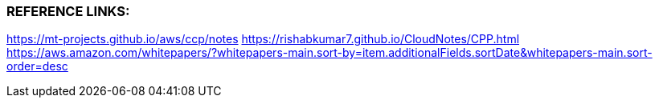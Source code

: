 
###  REFERENCE LINKS:

https://mt-projects.github.io/aws/ccp/notes
https://rishabkumar7.github.io/CloudNotes/CPP.html
https://aws.amazon.com/whitepapers/?whitepapers-main.sort-by=item.additionalFields.sortDate&whitepapers-main.sort-order=desc
